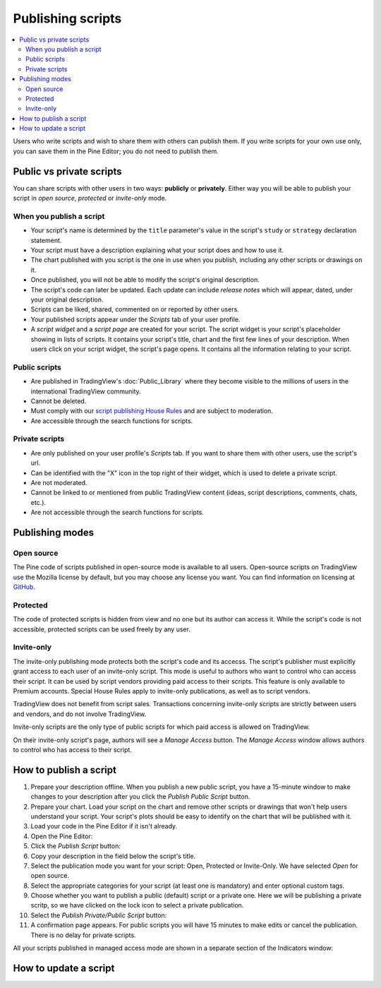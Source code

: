 Publishing scripts
==================

.. contents:: :local:
    :depth: 2

Users who write scripts and wish to share them with others can publish them. If you write scripts for your own use only, you can save them in the Pine Editor; you do not need to publish them.



Public vs private scripts
-------------------------

You can share scripts with other users in two ways: **publicly** or **privately**. Either way you will be able to publish your script in *open source*, *protected* or *invite-only* mode.

When you publish a script
^^^^^^^^^^^^^^^^^^^^^^^^^

- Your script's name is determined by the ``title`` parameter's value in the script's ``study`` or ``strategy`` declaration statement.
- Your script must have a description explaining what your script does and how to use it.
- The chart published with you script is the one in use when you publish, including any other scripts or drawings on it.
- Once published, you will not be able to modify the script's original description.
- The script's code can later be updated. Each update can include *release notes* which will appear, dated, under your original description.
- Scripts can be liked, shared, commented on or reported by other users.
- Your published scripts appear under the *Scripts* tab of your user profile.
- A *script widget* and a *script page* are created for your script. The script widget is your script's placeholder showing in lists of scripts. It contains your script's title, chart and the first few lines of your description. When users click on your script widget, the script's page opens. It contains all the information relating to your script. 

Public scripts
^^^^^^^^^^^^^^

- Are published in TradingView's :doc:`Public_Library` where they become visible to the millions of users in the international TradingView community.
- Cannot be deleted.
- Must comply with our `script publishing House Rules <https://www.tradingview.com/house-rules/#scripts>`__ and are subject to moderation.
- Are accessible through the search functions for scripts.

Private scripts
^^^^^^^^^^^^^^^

- Are only published on your user profile's *Scripts* tab. If you want to share them with other users, use the script's url.
- Can be identified with the "X" icon in the top right of their widget, which is used to delete a private script.
- Are not moderated.
- Cannot be linked to or mentioned from public TradingView content (ideas, script descriptions, comments, chats, etc.).
- Are not accessible through the search functions for scripts.



Publishing modes
----------------

Open source
^^^^^^^^^^^

The Pine code of scripts published in open-source mode is available to all users. Open-source scripts on TradingView use the Mozilla license by default, but you may choose any license you want. You can find information on licensing at `GitHub <https://help.github.com/articles/licensing-a-repository/>`__.

Protected
^^^^^^^^^

The code of protected scripts is hidden from view and no one but its author can access it. While the script's code is not accessible, protected scripts can be used freely by any user.

Invite-only
^^^^^^^^^^^

The invite-only publishing mode protects both the script's code and its accecss. The script's publisher must explicitly grant access to each user of an invite-only script. This mode is useful to authors who want to control who can access their script. It can be used by script vendors providing paid access to their scripts. This feature is only available to Premium accounts. Special House Rules apply to invite-only publications, as well as to script vendors.

TradingView does not benefit from script sales. Transactions concerning invite-only scripts are strictly between users and vendors, and do not involve TradingView.

Invite-only scripts are the only type of public scripts for which paid access is allowed on TradingView.

On their invite-only script's page, authors will see a *Manage Access* button. The *Manage Access* window allows authors to control who has access to their script.

|Manage_access_button|


How to publish a script
-----------------------

#. Prepare your description offline. When you publish a new public script, you have a 15-minute window to make changes to your description after you click the *Publish Public Script* button.
#. Prepare your chart. Load your script on the chart and remove other scripts or drawings that won't help users understand your script. Your script's plots should be easy to identify on the chart that will be published with it.
#. Load your code in the Pine Editor if it isn't already.
#. Open the Pine Editor: |Publishing_scripts-01-Editor_button|
#. Click the *Publish Script* button: |Publishing_scripts-02-Publish_button|
#. Copy your description in the field below the script's title.
#. Select the publication mode you want for your script: Open, Protected or Invite-Only. We have selected *Open* for open source. |Publishing_scripts-03-Mode|
#. Select the appropriate categories for your script (at least one is mandatory) and enter optional custom tags. |Publishing_scripts-04-Category|
#. Choose whether you want to publish a public (default) script or a private one. Here we will be publishing a private scritp, so we have clicked on the lock icon to select a private publication. |Publishing_scripts-05-Lock|
#. Select the *Publish Private/Public Script* button: |Publishing_scripts-06-Publish|
#. A confirmation page appears. For public scripts you will have 15 minutes to make edits or cancel the publication. There is no delay for private scripts. |Publishing_scripts-07-Edit|


All your scripts published in managed access mode are shown in a
separate section of the Indicators window:

|Invite_only_tab|



How to update a script
----------------------


.. |Publishing_scripts-01-Editor_button| image:: images/Publishing_scripts-01-Editor_button.png
.. |Publishing_scripts-02-Publish_button| image:: images/Publishing_scripts-02-Publish_button.png
.. |Publishing_scripts-03-Mode| image:: images/Publishing_scripts-03-Mode.png
.. |Publishing_scripts-04-Category| image:: images/Publishing_scripts-04-Category.png
.. |Publishing_scripts-05-Lock| image:: images/Publishing_scripts-05-Lock.png
.. |Publishing_scripts-06-Publish| image:: images/Publishing_scripts-06-Publish.png
.. |Publishing_scripts-07-Edit| image:: images/Publishing_scripts-07-Edit.png

.. |Pine_editor| image:: images/Pine_editor.png
.. |Publish_script_button| image:: images/Publish_script_button.png
.. |Publish_script_new| image:: images/Publish_script_new.png
.. |Protected_script_new| image:: images/Protected_script_new.png
.. |Invite_only_script_new| image:: images/Invite_only_script_new.png
.. |Manage_access_button| image:: images/Manage_access_button.png
.. |Invite_only_tab| image:: images/Invite_only_tab.png

